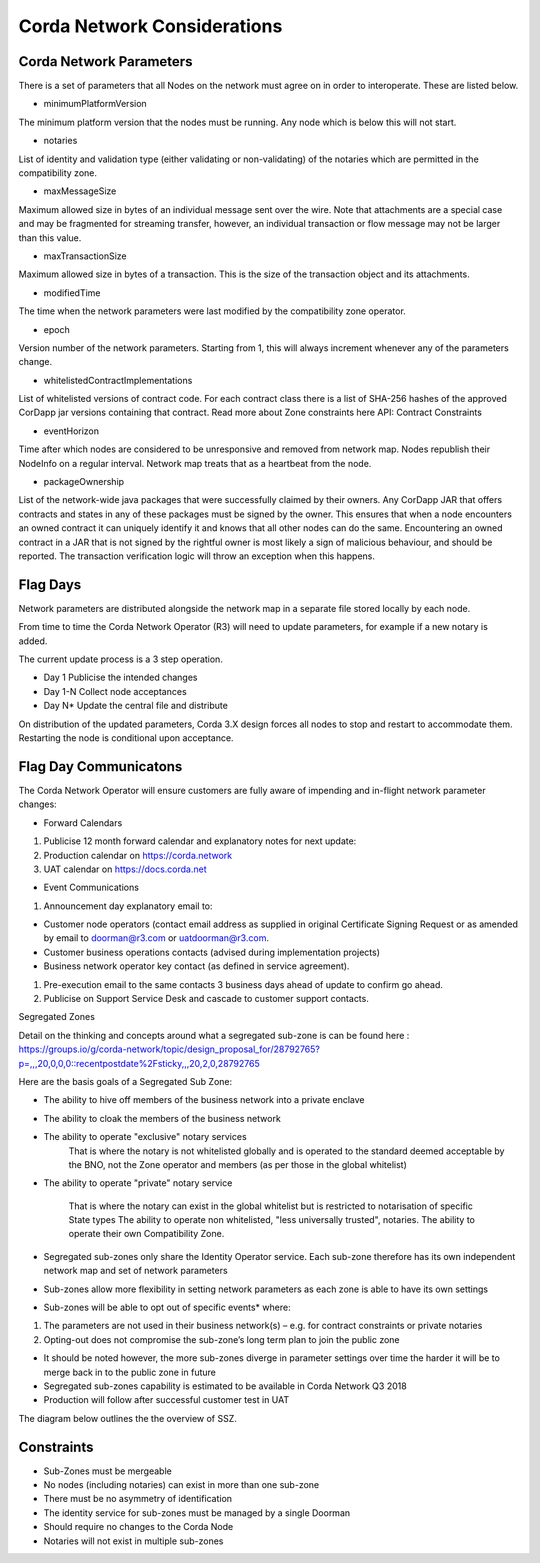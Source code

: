 Corda Network Considerations
============================

Corda Network Parameters
^^^^^^^^^^^^^^^^^^^^^^^^

There is a set of parameters that all Nodes on the network must agree on in order to interoperate. These are listed below.

- minimumPlatformVersion

The minimum platform version that the nodes must be running. Any node which is below this will not start.

- notaries

List of identity and validation type (either validating or non-validating) of the notaries which are permitted in the compatibility zone.

- maxMessageSize

Maximum allowed size in bytes of an individual message sent over the wire. Note that attachments are a special case and may be fragmented for streaming transfer, however, an individual transaction or flow message may not be larger than this value.

- maxTransactionSize

Maximum allowed size in bytes of a transaction. This is the size of the transaction object and its attachments.

- modifiedTime

The time when the network parameters were last modified by the compatibility zone operator.

- epoch

Version number of the network parameters. Starting from 1, this will always increment whenever any of the parameters change.

- whitelistedContractImplementations

List of whitelisted versions of contract code. For each contract class there is a list of SHA-256 hashes of the approved CorDapp jar versions containing that contract. Read more about Zone constraints here API: Contract Constraints

- eventHorizon

Time after which nodes are considered to be unresponsive and removed from network map. Nodes republish their NodeInfo on a regular interval. Network map treats that as a heartbeat from the node.

- packageOwnership

List of the network-wide java packages that were successfully claimed by their owners. Any CorDapp JAR that offers contracts and states in any of these packages must be signed by the owner. This ensures that when a node encounters an owned contract it can uniquely identify it and knows that all other nodes can do the same. Encountering an owned contract in a JAR that is not signed by the rightful owner is most likely a sign of malicious behaviour, and should be reported. The transaction verification logic will throw an exception when this happens.

Flag Days
^^^^^^^^^

Network parameters are distributed alongside the network map in a separate file stored locally by each node.

From time to time the Corda Network Operator (R3) will need to update parameters, for example if a new notary is added.

The current update process is a 3 step operation.

- Day 1 Publicise the intended changes
- Day 1-N Collect node acceptances
- Day N* Update the central file and distribute

On distribution of the updated parameters, Corda 3.X design forces all nodes to stop and restart to accommodate them. Restarting the node is conditional upon acceptance.

Flag Day Communicatons
^^^^^^^^^^^^^^^^^^^^^^

The Corda Network Operator will ensure customers are fully aware of impending and in-flight network parameter changes:

- Forward Calendars

1. Publicise 12 month forward calendar and explanatory notes for next update:
#. Production calendar on https://corda.network
#. UAT calendar on https://docs.corda.net

- Event Communications

1. Announcement day explanatory email to:

- Customer node operators (contact email address as supplied in original Certificate Signing Request or as amended by email to doorman@r3.com or uatdoorman@r3.com.
- Customer business operations contacts (advised during implementation projects)
- Business network operator key contact (as defined in service agreement).

#. Pre-execution email to the same contacts 3 business days ahead of update to confirm go ahead.

#. Publicise on Support Service Desk and cascade to customer support contacts.

Segregated Zones

Detail on the thinking and concepts around what a segregated sub-zone is can be found here : https://groups.io/g/corda-network/topic/design_proposal_for/28792765?p=,,,20,0,0,0::recentpostdate%2Fsticky,,,20,2,0,28792765

Here are the basis goals of a Segregated Sub Zone:

- The ability to hive off members of the business network into a private enclave

- The ability to cloak the members of the business network

- The ability to operate "exclusive" notary services
   That is where the notary is not whitelisted globally and is operated to the standard deemed acceptable by the BNO, not the Zone operator and members (as per those in the global whitelist)

- The ability to operate "private" notary service

   That is where the notary can exist in the global whitelist but is restricted to notarisation of specific State types
   The ability to operate non whitelisted, "less universally trusted", notaries.
   The ability to operate their own Compatibility Zone.

- Segregated sub-zones only share the Identity Operator service. Each sub-zone therefore has its own independent network map and set of network parameters

- Sub-zones allow more flexibility in setting network parameters as each zone is able to have its own settings

- Sub-zones will be able to opt out of specific events* where:

1. The parameters are not used in their business network(s) – e.g. for contract constraints or private notaries
#. Opting-out does not compromise the sub-zone’s long term plan to join the public zone

- It should be noted however, the more sub-zones diverge in parameter settings over time the harder it will be to merge back in to the public zone in future

- Segregated sub-zones capability is estimated to be available in Corda Network Q3 2018

- Production will follow after successful customer test in UAT

The diagram below outlines the the overview of SSZ.

.. image:: ./resources/subzone.png
   :scale: 60%
   :align: center

Constraints
^^^^^^^^^^^

- Sub-Zones must be mergeable
- No nodes (including notaries) can exist in more than one sub-zone
- There must be no asymmetry of identification
- The identity service for sub-zones must be managed by a single Doorman
- Should require no changes to the Corda Node
- Notaries will not exist in multiple sub-zones
